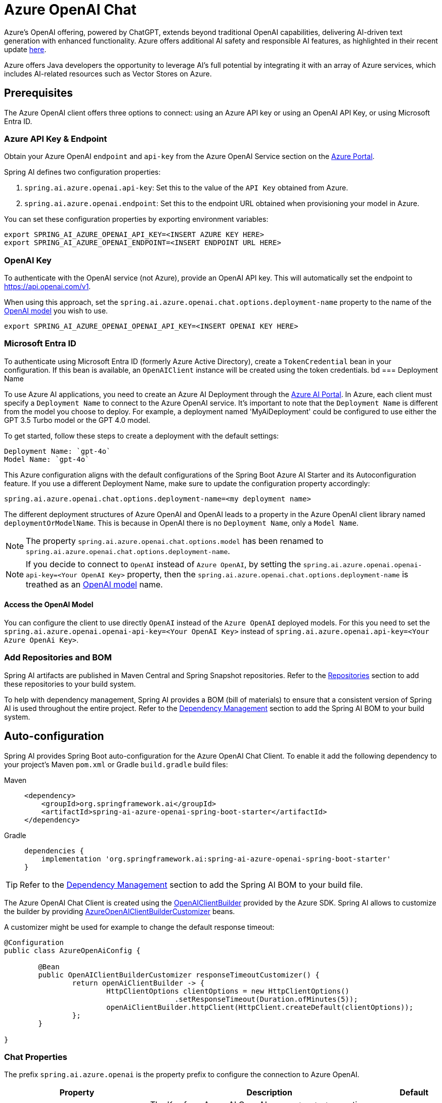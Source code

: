 = Azure OpenAI Chat

Azure's OpenAI offering, powered by ChatGPT, extends beyond traditional OpenAI capabilities, delivering AI-driven text generation with enhanced functionality. Azure offers additional AI safety and responsible AI features, as highlighted in their recent update https://techcommunity.microsoft.com/t5/ai-azure-ai-services-blog/announcing-new-ai-safety-amp-responsible-ai-features-in-azure/ba-p/3983686[here].

Azure offers Java developers the opportunity to leverage AI's full potential by integrating it with an array of Azure services, which includes AI-related resources such as Vector Stores on Azure.

== Prerequisites

The Azure OpenAI client offers three options to connect: using an Azure API key or using an OpenAI API Key, or using Microsoft Entra ID.

=== Azure API Key & Endpoint

Obtain your Azure OpenAI `endpoint` and `api-key` from the Azure OpenAI Service section on the https://portal.azure.com[Azure Portal].

Spring AI defines two configuration properties:


1. `spring.ai.azure.openai.api-key`: Set this to the value of the `API Key` obtained from Azure.
2. `spring.ai.azure.openai.endpoint`: Set this to the endpoint URL obtained when provisioning your model in Azure.

You can set these configuration properties by exporting environment variables:

[source,shell]
----
export SPRING_AI_AZURE_OPENAI_API_KEY=<INSERT AZURE KEY HERE>
export SPRING_AI_AZURE_OPENAI_ENDPOINT=<INSERT ENDPOINT URL HERE>
----

=== OpenAI Key

To authenticate with the OpenAI service (not Azure), provide an OpenAI API key. This will automatically set the endpoint to https://api.openai.com/v1.

When using this approach, set the `spring.ai.azure.openai.chat.options.deployment-name` property to the name of the https://platform.openai.com/docs/models[OpenAI model] you wish to use.

[source,shell]
----
export SPRING_AI_AZURE_OPENAI_OPENAI_API_KEY=<INSERT OPENAI KEY HERE>
----

=== Microsoft Entra ID

To authenticate using Microsoft Entra ID (formerly Azure Active Directory), create a `TokenCredential` bean in your configuration.
If this bean is available, an `OpenAIClient` instance will be created using the token credentials.
bd
=== Deployment Name

To use Azure AI applications, you need to create an Azure AI Deployment through the link:https://oai.azure.com/portal[Azure AI Portal].
In Azure, each client must specify a `Deployment Name` to connect to the Azure OpenAI service.
It's important to note that the `Deployment Name` is different from the model you choose to deploy.
For example, a deployment named 'MyAiDeployment' could be configured to use either the GPT 3.5 Turbo model or the GPT 4.0 model.

To get started, follow these steps to create a deployment with the default settings:

   Deployment Name: `gpt-4o`
   Model Name: `gpt-4o`

This Azure configuration aligns with the default configurations of the Spring Boot Azure AI Starter and its Autoconfiguration feature.
If you use a different Deployment Name, make sure to update the configuration property accordingly:

```
spring.ai.azure.openai.chat.options.deployment-name=<my deployment name>
```

The different deployment structures of Azure OpenAI and OpenAI leads to a property in the Azure OpenAI client library named `deploymentOrModelName`.
This is because in OpenAI there is no `Deployment Name`, only a `Model Name`.

NOTE: The property `spring.ai.azure.openai.chat.options.model` has been renamed to `spring.ai.azure.openai.chat.options.deployment-name`.

NOTE: If you decide to connect to `OpenAI` instead of `Azure OpenAI`, by setting the `spring.ai.azure.openai.openai-api-key=<Your OpenAI Key>` property, 
then the `spring.ai.azure.openai.chat.options.deployment-name` is treathed as an link:https://platform.openai.com/docs/models[OpenAI model] name.

==== Access the OpenAI Model

You can configure the client to use directly `OpenAI` instead of the `Azure OpenAI` deployed models. 
For this you need to set the `spring.ai.azure.openai.openai-api-key=<Your OpenAI Key>` instead of `spring.ai.azure.openai.api-key=<Your Azure OpenAi Key>`.

=== Add Repositories and BOM

Spring AI artifacts are published in Maven Central and Spring Snapshot repositories.
Refer to the xref:getting-started.adoc#repositories[Repositories] section to add these repositories to your build system.

To help with dependency management, Spring AI provides a BOM (bill of materials) to ensure that a consistent version of Spring AI is used throughout the entire project. Refer to the xref:getting-started.adoc#dependency-management[Dependency Management] section to add the Spring AI BOM to your build system.


== Auto-configuration

Spring AI provides Spring Boot auto-configuration for the Azure OpenAI Chat Client.
To enable it add the following dependency to your project's Maven `pom.xml` or Gradle `build.gradle` build files:

[tabs]
======
Maven::
+
[source, xml]
----
<dependency>
    <groupId>org.springframework.ai</groupId>
    <artifactId>spring-ai-azure-openai-spring-boot-starter</artifactId>
</dependency>
----

Gradle::
+
[source,groovy]
----
dependencies {
    implementation 'org.springframework.ai:spring-ai-azure-openai-spring-boot-starter'
}
----
======

TIP: Refer to the xref:getting-started.adoc#dependency-management[Dependency Management] section to add the Spring AI BOM to your build file.

The Azure OpenAI Chat Client is created using the link:https://github.com/Azure/azure-sdk-for-java/blob/main/sdk/openai/azure-ai-openai/src/main/java/com/azure/ai/openai/OpenAIClientBuilder.java[OpenAIClientBuilder] provided by the Azure SDK. Spring AI allows to customize the builder by providing link:https://github.com/spring-projects/spring-ai/blob/main/spring-ai-spring-boot-autoconfigure/src/main/java/org/springframework/ai/autoconfigure/azure/openai/AzureOpenAIClientBuilderCustomizer.java[AzureOpenAIClientBuilderCustomizer] beans.

A customizer might be used for example to change the default response timeout:

[source,java]
----
@Configuration
public class AzureOpenAiConfig {

	@Bean
	public OpenAIClientBuilderCustomizer responseTimeoutCustomizer() {
		return openAiClientBuilder -> {
			HttpClientOptions clientOptions = new HttpClientOptions()
					.setResponseTimeout(Duration.ofMinutes(5));
			openAiClientBuilder.httpClient(HttpClient.createDefault(clientOptions));
		};
	}

}
----



=== Chat Properties

The prefix `spring.ai.azure.openai` is the property prefix to configure the connection to Azure OpenAI.

[cols="3,5,1", stripes=even]
|====
| Property | Description | Default

| spring.ai.azure.openai.api-key |  The Key from Azure AI OpenAI `Keys and Endpoint` section under `Resource Management`  | -
| spring.ai.azure.openai.endpoint | The endpoint from the Azure AI OpenAI `Keys and Endpoint` section under `Resource Management` | -
| spring.ai.azure.openai.openai-api-key |  (non Azure) OpenAI API key. Used to authenticate with the OpenAI service, instead of Azure OpenAI. 
This automatically sets the endpoint to https://api.openai.com/v1. Use either `api-key` or `openai-api-key` property. 
With this configuration the `spring.ai.azure.openai.chat.options.deployment-name` is threated as an https://platform.openai.com/docs/models[OpenAi Model] name.| -
| spring.ai.azure.openai.custom-headers | A map of custom headers to be included in the API requests. Each entry in the map represents a header, where the key is the header name and the value is the header value. | Empty map
|====

The prefix `spring.ai.azure.openai.chat` is the property prefix that configures the `ChatModel` implementation for Azure OpenAI.

[cols="3,5,1", stripes=even]
|====
| Property | Description | Default

| spring.ai.azure.openai.chat.enabled | Enable Azure OpenAI chat model.  | true
| spring.ai.azure.openai.chat.options.deployment-name | In use with Azure, this refers to the "Deployment Name" of your model, which you can find at https://oai.azure.com/portal. 
It's important to note that within an Azure OpenAI deployment, the "Deployment Name" is distinct from the model itself. 
The confusion around these terms stems from the intention to make the Azure OpenAI client library compatible with the original OpenAI endpoint. 
The deployment structures offered by Azure OpenAI and Sam Altman's OpenAI differ significantly.
Deployments model name to provide as part of this completions request. | gpt-4o
| spring.ai.azure.openai.chat.options.maxTokens | The maximum number of tokens to generate. | -
| spring.ai.azure.openai.chat.options.temperature | The sampling temperature to use that controls the apparent creativity of generated completions. Higher values will make output more random while lower values will make results more focused and deterministic. It is not recommended to modify temperature and top_p for the same completions request as the interaction of these two settings is difficult to predict. | 0.7
| spring.ai.azure.openai.chat.options.topP | An alternative to sampling with temperature called nucleus sampling. This value causes the model to consider the results of tokens with the provided probability mass. | -
| spring.ai.azure.openai.chat.options.logitBias | A map between GPT token IDs and bias scores that influences the probability of specific tokens appearing in a completions response. Token IDs are computed via external tokenizer tools, while bias scores reside in the range of -100 to 100 with minimum and maximum values corresponding to a full ban or exclusive selection of a token, respectively. The exact behavior of a given bias score varies by model. | -
| spring.ai.azure.openai.chat.options.user | An identifier for the caller or end user of the operation. This may be used for tracking or rate-limiting purposes. | -
| spring.ai.azure.openai.chat.options.n | The number of chat completions choices that should be generated for a chat completions response. | -
| spring.ai.azure.openai.chat.options.stop | A collection of textual sequences that will end completions generation. | -
| spring.ai.azure.openai.chat.options.presencePenalty |  A value that influences the probability of generated tokens appearing based on their existing presence in generated text. Positive values will make tokens less likely to appear when they already exist and increase the model's likelihood to output new topics. | -
| spring.ai.azure.openai.chat.options.responseFormat | An object specifying the format that the model must output. Using `AzureOpenAiResponseFormat.JSON` enables JSON mode, which guarantees the message the model generates is valid JSON.  Using AzureOpenAiResponseFormat.TEXT enables TEXT mode.| -
| spring.ai.azure.openai.chat.options.frequencyPenalty | A value that influences the probability of generated tokens appearing based on their cumulative frequency in generated text. Positive values will make tokens less likely to appear as their frequency increases and decrease the likelihood of the model repeating the same statements verbatim. | -
| spring.ai.azure.openai.chat.options.proxy-tool-calls | If true, the Spring AI will not handle the function calls internally, but will proxy them to the client. Then is the client's responsibility to handle the function calls, dispatch them to the appropriate function, and return the results. If false (the default), the Spring AI will handle the function calls internally. Applicable only for chat models with function calling support | false
|====

TIP: All properties prefixed with `spring.ai.azure.openai.chat.options` can be overridden at runtime by adding a request specific <<chat-options>> to the `Prompt` call.

== Runtime Options [[chat-options]]

The link:https://github.com/spring-projects/spring-ai/blob/main/models/spring-ai-azure-openai/src/main/java/org/springframework/ai/azure/openai/AzureOpenAiChatOptions.java[AzureOpenAiChatOptions.java] provides model configurations, such as the model to use, the temperature, the frequency penalty, etc.

On start-up, the default options can be configured with the `AzureOpenAiChatModel(api, options)` constructor or the `spring.ai.azure.openai.chat.options.*` properties.

At runtime you can override the default options by adding new, request specific, options to the `Prompt` call.
For example to override the default model and temperature for a specific request:

[source,java]
----
ChatResponse response = chatModel.call(
    new Prompt(
        "Generate the names of 5 famous pirates.",
        AzureOpenAiChatOptions.builder()
            .deploymentName("gpt-4o")
            .temperature(0.4)
        .build()
    ));
----

TIP: In addition to the model specific link:https://github.com/spring-projects/spring-ai/blob/main/models/spring-ai-azure-openai/src/main/java/org/springframework/ai/azure/openai/AzureOpenAiChatOptions.java[AzureOpenAiChatOptions.java] you can use a portable https://github.com/spring-projects/spring-ai/blob/main/spring-ai-core/src/main/java/org/springframework/ai/chat/prompt/ChatOptions.java[ChatOptions] instance, created with the https://github.com/spring-projects/spring-ai/blob/main/spring-ai-core/src/main/java/org/springframework/ai/chat/prompt/ChatOptionsBuilder.java[ChatOptionsBuilder#builder()].


== Function Calling

You can register custom Java functions with the AzureOpenAiChatModel and have the model intelligently choose to output a JSON object containing arguments to call one or many of the registered functions.
This is a powerful technique to connect the LLM capabilities with external tools and APIs.
Read more about xref:api/chat/functions/azure-open-ai-chat-functions.adoc[Azure OpenAI Function Calling].

== Multimodal

Multimodality refers to a model's ability to simultaneously understand and process information from various sources, including text, images, audio, and other data formats.
Presently, the Azure OpenAI `gpt-4o` model offers multimodal support.

The Azure OpenAI can incorporate a list of base64-encoded images or image urls with the message.
Spring AI’s link:https://github.com/spring-projects/spring-ai/blob/main/spring-ai-core/src/main/java/org/springframework/ai/chat/messages/Message.java[Message] interface facilitates multimodal AI models by introducing the link:https://github.com/spring-projects/spring-ai/blob/main/spring-ai-core/src/main/java/org/springframework/ai/model/Media.java[Media] type.
This type encompasses data and details regarding media attachments in messages, utilizing Spring’s `org.springframework.util.MimeType` and a `java.lang.Object` for the raw media data.

Below is a code example excerpted from link:https://github.com/spring-projects/spring-ai/blob/c9a3e66f90187ce7eae7eb78c462ec622685de6c/models/spring-ai-openai/src/test/java/org/springframework/ai/openai/chat/OpenAiChatModelIT.java#L293[OpenAiChatModelIT.java], illustrating the fusion of user text with an image using the the `GPT_4_O` model.

[source,java]
----
URL url = new URL("https://docs.spring.io/spring-ai/reference/_images/multimodal.test.png");
String response = ChatClient.create(chatModel).prompt()
        .options(AzureOpenAiChatOptions.builder().deploymentName("gpt-4o").build())
        .user(u -> u.text("Explain what do you see on this picture?").media(MimeTypeUtils.IMAGE_PNG, this.url))
        .call()
        .content();
----

TIP: you can pass multiple images as well.

It takes as an input the `multimodal.test.png` image:

image::multimodal.test.png[Multimodal Test Image, 200, 200, align="left"]

along with the text message "Explain what do you see on this picture?", and generates a response like this:

----
This is an image of a fruit bowl with a simple design. The bowl is made of metal with curved wire edges that
create an open structure, allowing the fruit to be visible from all angles. Inside the bowl, there are two
yellow bananas resting on top of what appears to be a red apple. The bananas are slightly overripe, as
indicated by the brown spots on their peels. The bowl has a metal ring at the top, likely to serve as a handle
for carrying. The bowl is placed on a flat surface with a neutral-colored background that provides a clear
view of the fruit inside.
----

You can also pass in a classpath resource instead of a URL as shown in the example below

[source,java]
----
Resource resource = new ClassPathResource("multimodality/multimodal.test.png");

String response = ChatClient.create(chatModel).prompt()
    .options(AzureOpenAiChatOptions.builder()
    .deploymentName("gpt-4o").build())
    .user(u -> u.text("Explain what do you see on this picture?")
    .media(MimeTypeUtils.IMAGE_PNG, this.resource))
    .call()
    .content();
----

== Sample Controller

https://start.spring.io/[Create] a new Spring Boot project and add the `spring-ai-azure-openai-spring-boot-starter` to your pom (or gradle) dependencies.

Add a `application.properties` file, under the `src/main/resources` directory, to enable and configure the OpenAi chat model:

[source,application.properties]
----
spring.ai.azure.openai.api-key=YOUR_API_KEY
spring.ai.azure.openai.endpoint=YOUR_ENDPOINT
spring.ai.azure.openai.chat.options.deployment-name=gpt-4o
spring.ai.azure.openai.chat.options.temperature=0.7
----

TIP: replace the `api-key` and `endpoint` with your Azure OpenAI credentials.

This will create a `AzureOpenAiChatModel` implementation that you can inject into your class.
Here is an example of a simple `@Controller` class that uses the chat model for text generations.


[source,java]
----
@RestController
public class ChatController {

    private final AzureOpenAiChatModel chatModel;

    @Autowired
    public ChatController(AzureOpenAiChatModel chatModel) {
        this.chatModel = chatModel;
    }

    @GetMapping("/ai/generate")
    public Map generate(@RequestParam(value = "message", defaultValue = "Tell me a joke") String message) {
        return Map.of("generation", this.chatModel.call(message));
    }

    @GetMapping("/ai/generateStream")
	public Flux<ChatResponse> generateStream(@RequestParam(value = "message", defaultValue = "Tell me a joke") String message) {
        Prompt prompt = new Prompt(new UserMessage(message));
        return this.chatModel.stream(prompt);
    }
}
----

== Manual Configuration

The link:https://github.com/spring-projects/spring-ai/blob/main/models/spring-ai-azure-openai/src/main/java/org/springframework/ai/azure/openai/AzureOpenAiChatModel.java[AzureOpenAiChatModel] implements the `ChatModel` and `StreamingChatModel` and uses the link:https://learn.microsoft.com/en-us/java/api/overview/azure/ai-openai-readme?view=azure-java-preview[Azure OpenAI Java Client].

To enable it, add the `spring-ai-azure-openai` dependency to your project's Maven `pom.xml` file:
[source, xml]
----
<dependency>
    <groupId>org.springframework.ai</groupId>
    <artifactId>spring-ai-azure-openai</artifactId>
</dependency>
----

or to your Gradle `build.gradle` build file.

[source,gradle]
----
dependencies {
    implementation 'org.springframework.ai:spring-ai-azure-openai'
}
----

TIP: Refer to the xref:getting-started.adoc#dependency-management[Dependency Management] section to add the Spring AI BOM to your build file.

TIP: The `spring-ai-azure-openai` dependency also provide the access to the `AzureOpenAiChatModel`. For more information about the `AzureOpenAiChatModel` refer to the link:../chat/azure-openai-chat.html[Azure OpenAI Chat] section.

Next, create an `AzureOpenAiChatModel` instance and use it to generate text responses:

[source,java]
----
var openAIClientBuilder = new OpenAIClientBuilder()
  .credential(new AzureKeyCredential(System.getenv("AZURE_OPENAI_API_KEY")))
  .endpoint(System.getenv("AZURE_OPENAI_ENDPOINT"));

var openAIChatOptions = AzureOpenAiChatOptions.builder()
  .deploymentName("gpt-4o")
  .temperature(0.4)
  .maxTokens(200)
  .build();

var chatModel = new AzureOpenAiChatModel(openAIClientBuilder, openAIChatOptions);

ChatResponse response = chatModel.call(
  new Prompt("Generate the names of 5 famous pirates."));

// Or with streaming responses
Flux<ChatResponse> streamingResponses = chatModel.stream(
  new Prompt("Generate the names of 5 famous pirates."));

----

NOTE: the `gpt-4o` is actually the `Deployment Name` as presented in the Azure AI Portal.

